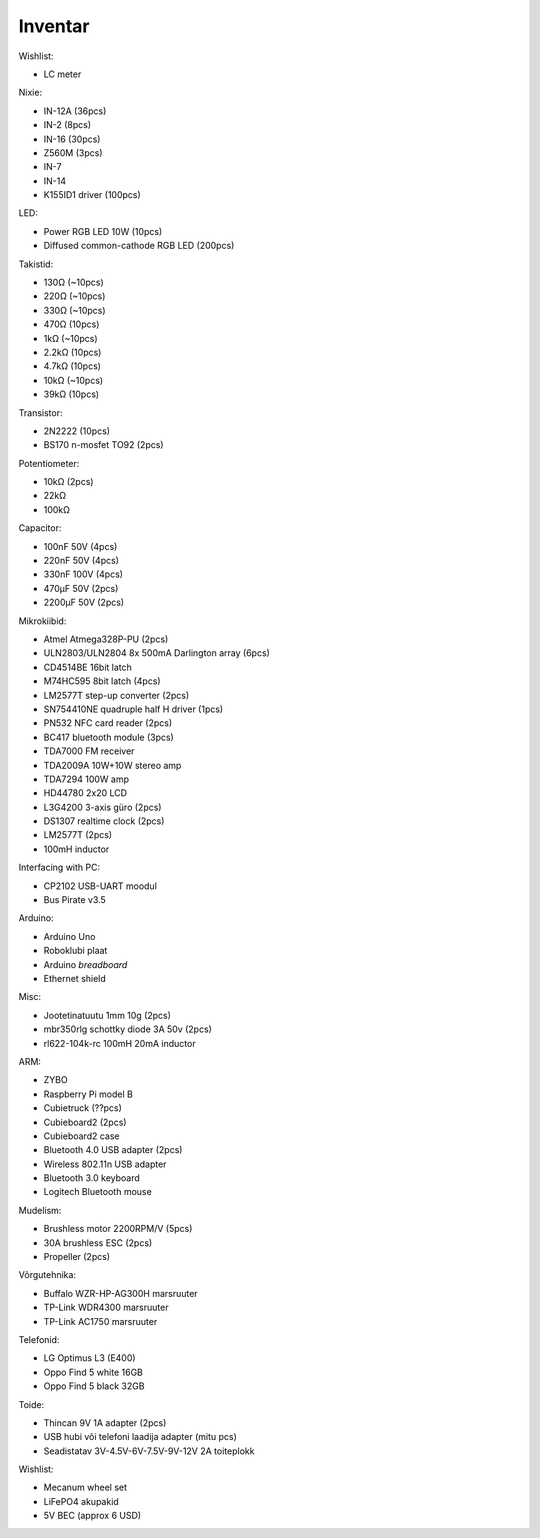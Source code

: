 .. flags: hidden

Inventar
========

Wishlist:

* LC meter

Nixie:

* IN-12A (36pcs)
* IN-2 (8pcs)
* IN-16 (30pcs)
* Z560M (3pcs)
* IN-7
* IN-14
* K155ID1 driver (100pcs)

LED:

* Power RGB LED 10W (10pcs)
* Diffused common-cathode RGB LED (200pcs)

Takistid:

* 130Ω (~10pcs)
* 220Ω (~10pcs)
* 330Ω (~10pcs)
* 470Ω (10pcs)
* 1kΩ (~10pcs)
* 2.2kΩ (10pcs)
* 4.7kΩ (10pcs)
* 10kΩ (~10pcs)
* 39kΩ (10pcs)

Transistor:

* 2N2222 (10pcs)
* BS170 n-mosfet TO92 (2pcs)

Potentiometer:

* 10kΩ (2pcs)
* 22kΩ
* 100kΩ

Capacitor:

* 100nF 50V (4pcs)
* 220nF 50V (4pcs)
* 330nF 100V (4pcs)
* 470µF 50V (2pcs)
* 2200µF 50V (2pcs)

Mikrokiibid:

* Atmel Atmega328P-PU (2pcs)
* ULN2803/ULN2804 8x 500mA Darlington array (6pcs)
* CD4514BE 16bit latch
* M74HC595 8bit latch (4pcs)
* LM2577T step-up converter (2pcs)
* SN754410NE quadruple half H driver (1pcs)
* PN532 NFC card reader (2pcs)
* BC417 bluetooth module (3pcs)
* TDA7000 FM receiver
* TDA2009A 10W+10W stereo amp
* TDA7294 100W amp
* HD44780 2x20 LCD
* L3G4200 3-axis güro (2pcs)
* DS1307 realtime clock (2pcs)
* LM2577T (2pcs)
* 100mH inductor


Interfacing with PC:

* CP2102 USB-UART moodul
* Bus Pirate v3.5

Arduino:

* Arduino Uno
* Roboklubi plaat
* Arduino *breadboard*
* Ethernet shield

Misc:

* Jootetinatuutu 1mm 10g (2pcs)
* mbr350rlg schottky diode 3A 50v (2pcs)
* rl622-104k-rc 100mH 20mA inductor

ARM:

* ZYBO
* Raspberry Pi model B
* Cubietruck (??pcs)
* Cubieboard2 (2pcs)
* Cubieboard2 case
* Bluetooth 4.0 USB adapter (2pcs)
* Wireless 802.11n USB adapter
* Bluetooth 3.0 keyboard
* Logitech Bluetooth mouse

Mudelism:

* Brushless motor 2200RPM/V (5pcs)
* 30A brushless ESC (2pcs)
* Propeller (2pcs)

Võrgutehnika:

* Buffalo WZR-HP-AG300H marsruuter
* TP-Link WDR4300 marsruuter
* TP-Link AC1750 marsruuter

Telefonid:

* LG Optimus L3 (E400)
* Oppo Find 5 white 16GB
* Oppo Find 5 black 32GB

Toide:

* Thincan 9V 1A adapter (2pcs)
* USB hubi või telefoni laadija adapter (mitu pcs)
* Seadistatav 3V-4.5V-6V-7.5V-9V-12V 2A toiteplokk

Wishlist:

* Mecanum wheel set
* LiFePO4 akupakid
* 5V BEC (approx 6 USD)
